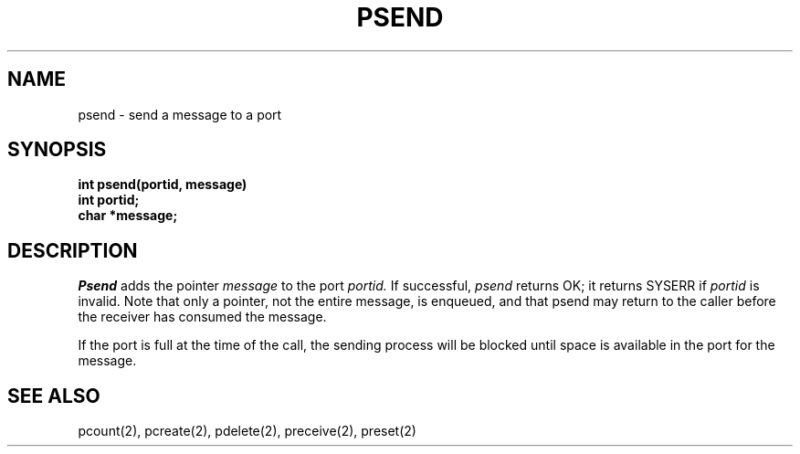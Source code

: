 .TH PSEND 2
.SH NAME
psend \- send a message to a port
.SH SYNOPSIS
.nf
.B int psend(portid, message)
.B int portid;
.B char *message;
.fi
.SH DESCRIPTION
.I Psend
adds the pointer
.I message
to the port
.I portid.
If successful,
.I psend
returns OK; it returns SYSERR if
.I portid
is invalid.
Note that only a pointer, not the entire message, is enqueued,
and that psend may return to the caller before the receiver
has consumed the message.
.PP
If the port is full at the time of the call, the sending process will be
blocked until space is available in the port for the message.
.SH SEE ALSO
pcount(2), pcreate(2), pdelete(2), preceive(2), preset(2)
